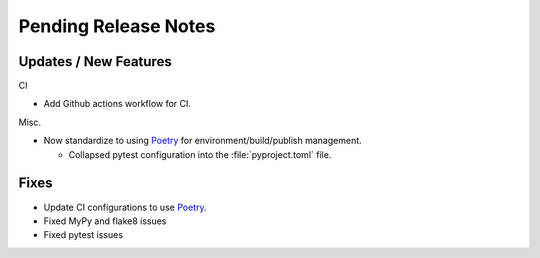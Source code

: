 Pending Release Notes
=====================

Updates / New Features
----------------------


CI

* Add Github actions workflow for CI.

Misc.

* Now standardize to using `Poetry`_ for environment/build/publish management.

  * Collapsed pytest configuration into the :file:`pyproject.toml` file.


Fixes
-----

* Update CI configurations to use `Poetry`_.

* Fixed MyPy and flake8 issues

* Fixed pytest issues

.. _Poetry: https://python-poetry.org/

